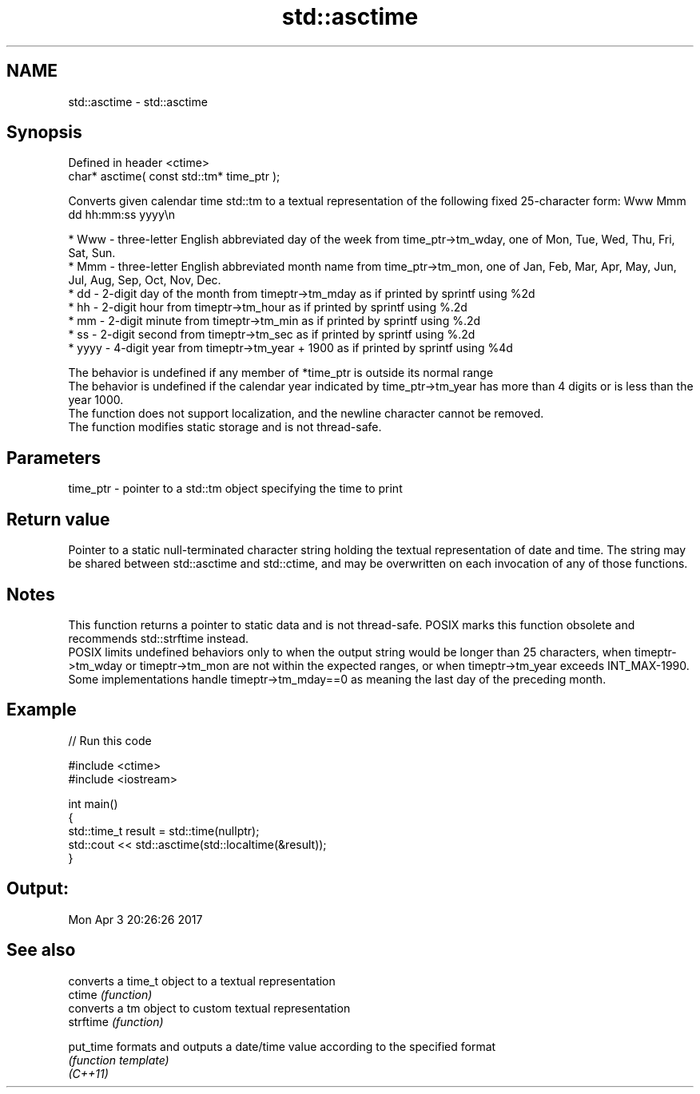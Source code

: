.TH std::asctime 3 "2020.03.24" "http://cppreference.com" "C++ Standard Libary"
.SH NAME
std::asctime \- std::asctime

.SH Synopsis

  Defined in header <ctime>
  char* asctime( const std::tm* time_ptr );

  Converts given calendar time std::tm to a textual representation of the following fixed 25-character form: Www Mmm dd hh:mm:ss yyyy\\n

  * Www - three-letter English abbreviated day of the week from time_ptr->tm_wday, one of Mon, Tue, Wed, Thu, Fri, Sat, Sun.
  * Mmm - three-letter English abbreviated month name from time_ptr->tm_mon, one of Jan, Feb, Mar, Apr, May, Jun, Jul, Aug, Sep, Oct, Nov, Dec.
  * dd - 2-digit day of the month from timeptr->tm_mday as if printed by sprintf using %2d
  * hh - 2-digit hour from timeptr->tm_hour as if printed by sprintf using %.2d
  * mm - 2-digit minute from timeptr->tm_min as if printed by sprintf using %.2d
  * ss - 2-digit second from timeptr->tm_sec as if printed by sprintf using %.2d
  * yyyy - 4-digit year from timeptr->tm_year + 1900 as if printed by sprintf using %4d

  The behavior is undefined if any member of *time_ptr is outside its normal range
  The behavior is undefined if the calendar year indicated by time_ptr->tm_year has more than 4 digits or is less than the year 1000.
  The function does not support localization, and the newline character cannot be removed.
  The function modifies static storage and is not thread-safe.

.SH Parameters


  time_ptr - pointer to a std::tm object specifying the time to print


.SH Return value

  Pointer to a static null-terminated character string holding the textual representation of date and time. The string may be shared between std::asctime and std::ctime, and may be overwritten on each invocation of any of those functions.

.SH Notes

  This function returns a pointer to static data and is not thread-safe. POSIX marks this function obsolete and recommends std::strftime instead.
  POSIX limits undefined behaviors only to when the output string would be longer than 25 characters, when timeptr->tm_wday or timeptr->tm_mon are not within the expected ranges, or when timeptr->tm_year exceeds INT_MAX-1990.
  Some implementations handle timeptr->tm_mday==0 as meaning the last day of the preceding month.

.SH Example

  
// Run this code

    #include <ctime>
    #include <iostream>

    int main()
    {
        std::time_t result = std::time(nullptr);
        std::cout << std::asctime(std::localtime(&result));
    }

.SH Output:

    Mon Apr  3 20:26:26 2017


.SH See also


           converts a time_t object to a textual representation
  ctime    \fI(function)\fP
           converts a tm object to custom textual representation
  strftime \fI(function)\fP

  put_time formats and outputs a date/time value according to the specified format
           \fI(function template)\fP
  \fI(C++11)\fP




